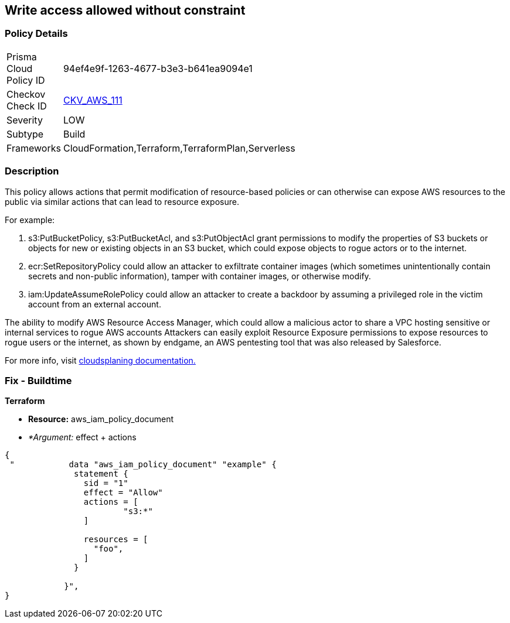 == Write access allowed without constraint


=== Policy Details 

[width=45%]
[cols="1,1"]
|=== 
|Prisma Cloud Policy ID 
| 94ef4e9f-1263-4677-b3e3-b641ea9094e1

|Checkov Check ID 
| https://github.com/bridgecrewio/checkov/tree/master/checkov/terraform/checks/data/aws/IAMWriteAccess.py[CKV_AWS_111]

|Severity
|LOW

|Subtype
|Build

|Frameworks
|CloudFormation,Terraform,TerraformPlan,Serverless

|=== 



=== Description 


This policy allows actions that permit modification of resource-based policies or can otherwise can expose AWS resources to the public via similar actions that can lead to resource exposure.

For example:

. s3:PutBucketPolicy, s3:PutBucketAcl, and s3:PutObjectAcl grant permissions to modify the properties of S3 buckets or objects for new or existing objects in an S3 bucket, which could expose objects to rogue actors or to the internet.
. ecr:SetRepositoryPolicy could allow an attacker to exfiltrate container images (which sometimes unintentionally contain secrets and non-public information), tamper with container images, or otherwise modify.
. iam:UpdateAssumeRolePolicy could allow an attacker to create a backdoor by assuming a privileged role in the victim account from an external account.

The ability to modify AWS Resource Access Manager, which could allow a malicious actor to share a VPC hosting sensitive or internal services to rogue AWS accounts Attackers can easily exploit Resource Exposure permissions to expose resources to rogue users or the internet, as shown by endgame, an AWS pentesting tool that was also released by Salesforce.

For more info, visit https://cloudsplaining.readthedocs.io/en/latest/glossary/resource-exposure/[cloudsplaning documentation.]

=== Fix - Buildtime


*Terraform* 


* *Resource:* aws_iam_policy_document
* _*Argument:_ effect + actions


[source,go]
----
{
 "           data "aws_iam_policy_document" "example" {
              statement {
                sid = "1"
                effect = "Allow"
                actions = [
                        "s3:*"
                ]
            
                resources = [
                  "foo",
                ]
              }

            }",
}
----
----
